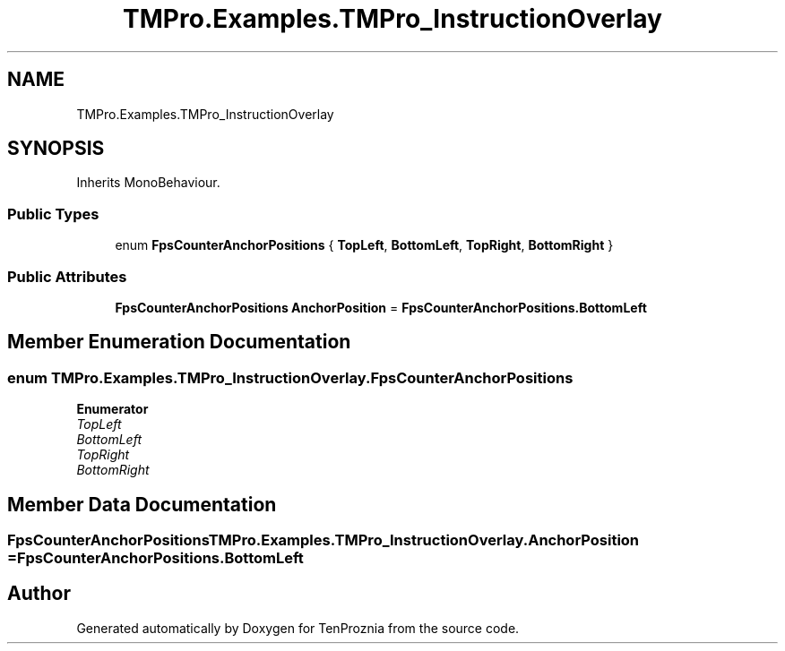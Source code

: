 .TH "TMPro.Examples.TMPro_InstructionOverlay" 3 "Fri Sep 24 2021" "Version v1" "TenProznia" \" -*- nroff -*-
.ad l
.nh
.SH NAME
TMPro.Examples.TMPro_InstructionOverlay
.SH SYNOPSIS
.br
.PP
.PP
Inherits MonoBehaviour\&.
.SS "Public Types"

.in +1c
.ti -1c
.RI "enum \fBFpsCounterAnchorPositions\fP { \fBTopLeft\fP, \fBBottomLeft\fP, \fBTopRight\fP, \fBBottomRight\fP }"
.br
.in -1c
.SS "Public Attributes"

.in +1c
.ti -1c
.RI "\fBFpsCounterAnchorPositions\fP \fBAnchorPosition\fP = \fBFpsCounterAnchorPositions\&.BottomLeft\fP"
.br
.in -1c
.SH "Member Enumeration Documentation"
.PP 
.SS "enum \fBTMPro\&.Examples\&.TMPro_InstructionOverlay\&.FpsCounterAnchorPositions\fP"

.PP
\fBEnumerator\fP
.in +1c
.TP
\fB\fITopLeft \fP\fP
.TP
\fB\fIBottomLeft \fP\fP
.TP
\fB\fITopRight \fP\fP
.TP
\fB\fIBottomRight \fP\fP
.SH "Member Data Documentation"
.PP 
.SS "\fBFpsCounterAnchorPositions\fP TMPro\&.Examples\&.TMPro_InstructionOverlay\&.AnchorPosition = \fBFpsCounterAnchorPositions\&.BottomLeft\fP"


.SH "Author"
.PP 
Generated automatically by Doxygen for TenProznia from the source code\&.
